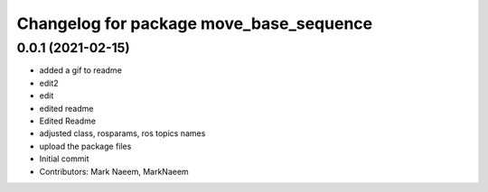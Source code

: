 ^^^^^^^^^^^^^^^^^^^^^^^^^^^^^^^^^^^^^^^^
Changelog for package move_base_sequence
^^^^^^^^^^^^^^^^^^^^^^^^^^^^^^^^^^^^^^^^

0.0.1 (2021-02-15)
------------------
* added a gif to readme
* edit2
* edit
* edited readme
* Edited Readme
* adjusted class, rosparams, ros topics names
* upload the package files
* Initial commit
* Contributors: Mark Naeem, MarkNaeem
